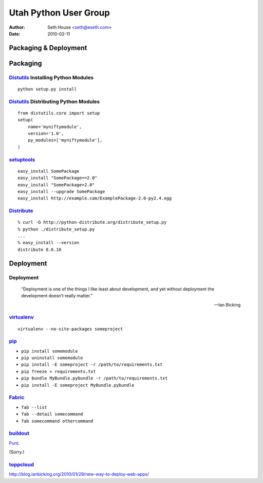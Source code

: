======================
Utah Python User Group
======================

:Author: Seth House <seth@eseth.com>
:Date: 2010-02-11

----------------------
Packaging & Deployment
----------------------

.. figure:: ./pip_distribute.png
    :scale: 35 %

.. ...........................................................................

---------
Packaging
---------

.. r2b_note::

    Tensions between Linux packaging and Python packaging.

    PIL

    Anyone have a good rule of thumb?

`Distutils`_ Installing Python Modules
--------------------------------------

.. r2b_note::

        “Distutils is the standard mechanism to distribute Python packages and
        extensions since Python 1.6.”

        — PythonInfo Wiki

::

    python setup.py install

`Distutils`_ Distributing Python Modules
----------------------------------------

.. r2b_note::

    1.  write a setup script (setup.py by convention)
    2.  (optional) write a setup configuration file
    3.  create a source distribution
    4.  (optional) create one or more built (binary) distributions

::

    from distutils.core import setup
    setup(
        name='myniftymodule',
        version='1.0',
        py_modules=['myniftymodule'],
    )

`setuptools`_
-------------

.. r2b_note::

    setuptools is a collection of enhancements to the Python distutils (for
    Python 2.3.5 and up on most platforms; 64-bit platforms require a minimum
    of Python 2.4) that allow you to more easily build and distribute Python
    packages, especially ones that have dependencies on other packages.

    Easy Install is a python module (easy_install) bundled with setuptools that
    lets you automatically download, build, install, and manage Python
    packages.

::

    easy_install SomePackage
    easy_install "SomePackage==2.0"
    easy_install "SomePackage>2.0"
    easy_install --upgrade SomePackage
    easy_install http://example.com/ExamplePackage-2.0-py2.4.egg

`Distribute`_
-------------

.. r2b_note::

    Distribute is a fork of the Setuptools project.

    Distribute is intended to replace Setuptools as the standard method for
    working with Python module distributions.

    Distribute is a drop-in replacement for Setuptools.

::

    % curl -O http://python-distribute.org/distribute_setup.py
    % python ./distribute_setup.py
    ...
    % easy_install --version
    distribute 0.6.10


.. ...........................................................................

----------
Deployment
----------

Deployment
----------

    “Deployment is one of the things I like least about development, and yet
    without deployment the development doesn’t really matter.”

    — Ian Bicking

`virtualenv`_
-------------

::

    virtualenv --no-site-packages someproject

`pip`_
------

.. r2b_note::

    * Packages don’t have to be installed as egg archives, they can be
      installed flat (while keeping the egg metadata).
    * Uninstallation of packages.
    * Native support for other VCSes (Git, Mercurial and Bazaar).
    * Define fixed sets of requirements.
    * Freeze current setup as repeatable requirements.

* ``pip install somemodule``
* ``pip uninstall somemodule``
* ``pip install -E someproject -r /path/to/requirements.txt``
* ``pip freeze > requirements.txt``
* ``pip bundle MyBundle.pybundle -r /path/to/requirements.txt``
* ``pip install -E someproject MyBundle.pybundle``

`Fabric`_
---------

.. r2b_note::

    Execution model:

    * A list of tasks is created. Currently this list is simply the arguments
      given to fab, preserving the order given.
    * For each task, a task-specific host list is generated from various
      sources (see How host lists are constructed below for details.)
    * The task list is walked through in order, and each task is run once per
      host in its host list.
    * Tasks with no hosts in their host list are considered local-only, and
      will always run once and only once.

* ``fab --list``
* ``fab --detail somecommand``
* ``fab somecommand othercommand``

`buildout`_
-----------

`Punt`__.

(Sorry.)

.. __: http://pypi.python.org/pypi/zc.buildout

`toppcloud`_
------------

http://blog.ianbicking.org/2010/01/29/new-way-to-deploy-web-apps/


.. _`Distutils`: http://docs.python.org/library/distutils.html
.. _`setuptools`: http://pypi.python.org/pypi/setuptools
.. _`Distribute`: http://packages.python.org/distribute/
.. _`virtualenv`: http://virtualenv.openplans.org/
.. _`pip`: http://pip.openplans.org/
.. _`Fabric`: http://fabfile.org/
.. _`buildout`: http://buildout.org/
.. _`toppcloud`: http://toppcloud.colorstudy.com/
